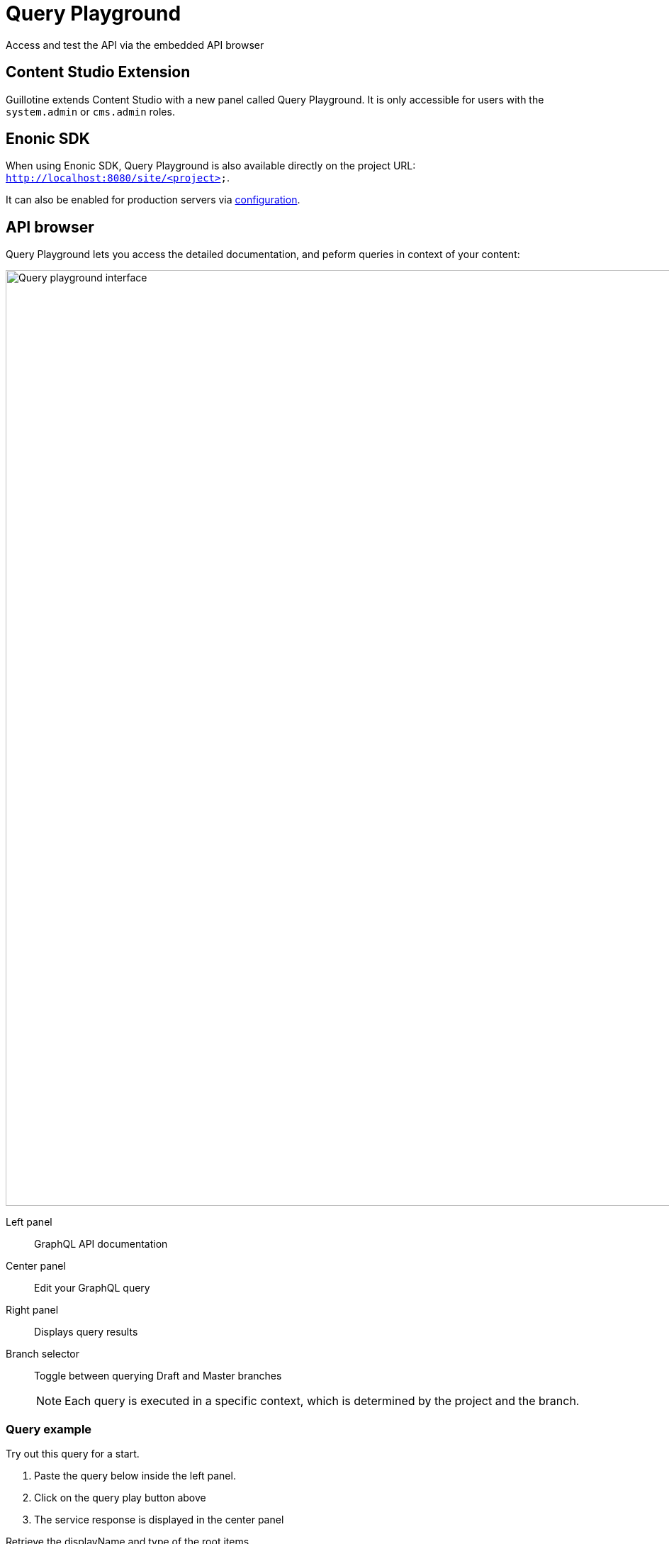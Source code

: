 = Query Playground

Access and test the API via the embedded API browser

== Content Studio Extension

Guillotine extends Content Studio with a new panel called Query Playground. It is only accessible for users with the `system.admin` or `cms.admin` roles.

== Enonic SDK

When using Enonic SDK, Query Playground is also available directly on the project URL: `http://localhost:8080/site/<project>`.

It can also be enabled for production servers via <<configuration#, configuration>>.


== API browser

Query Playground lets you access the detailed documentation, and peform queries in context of your content:


image::images/playground.png[Query playground interface, 1320px]

Left panel:: GraphQL API documentation
Center panel:: Edit your GraphQL query
Right panel:: Displays query results
Branch selector:: Toggle between querying Draft and Master branches
+
NOTE: Each query is executed in a specific context, which is determined by the project and the branch.

=== Query example

Try out this query for a start.

. Paste the query below inside the left panel.
. Click on the query play button above
. The service response is displayed in the center panel

.Retrieve the displayName and type of the root items.
[source,graphql]
----
{
  guillotine{
 	getChildren(key:"/") {
 	  displayName
 	}
  }
}
----

There are more examples available in the <<usage#, Usage section>>.


